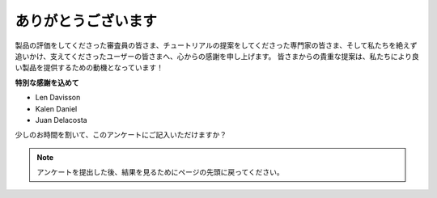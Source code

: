 ありがとうございます
====================

製品の評価をしてくださった審査員の皆さま、チュートリアルの提案をしてくださった専門家の皆さま、そして私たちを絶えず追いかけ、支えてくださったユーザーの皆さまへ、心からの感謝を申し上げます。
皆さまからの貴重な提案は、私たちにより良い製品を提供するための動機となっています！

**特別な感謝を込めて**

* Len Davisson
* Kalen Daniel
* Juan Delacosta

少しのお時間を割いて、このアンケートにご記入いただけますか？

.. raw:: html
    
    <iframe src="https://docs.google.com/forms/d/e/1FAIpQLSf-AZ1nPakmt9MBxZWVaQDlTZ9V5CL8zq-tTQOno60y9mqgpw/viewform?embedded=true" width="640" height="2127" frameborder="0" marginheight="0" marginwidth="0">読み込み中…</iframe>

.. note:: 

    アンケートを提出した後、結果を見るためにページの先頭に戻ってください。
